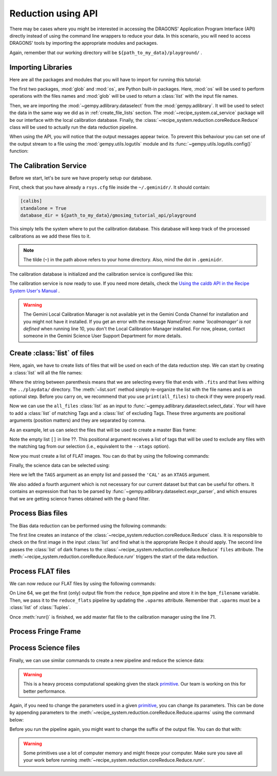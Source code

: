.. 03_api_reduction.rst

.. _caldb: https://dragons-recipe-system-users-manual.readthedocs.io/en/latest/supptools.html#caldb

.. _primitive: https://dragons-recipe-system-users-manual.readthedocs.io/en/latest/definitions.html#primitive


.. |github| image:: /_static/img/GitHub-Mark-32px.png
    :scale: 75%


.. _api_data_reduction:

Reduction using API
*******************

There may be cases where you might be interested in accessing the DRAGONS'
Application Program Interface (API) directly instead of using the command
line wrappers to reduce your data. In this scenario, you will need to access
DRAGONS' tools by importing the appropriate modules and packages.

Again, remember that our working directory will be
``${path_to_my_data}/playground/`` .


Importing Libraries
-------------------

Here are all the packages and modules that you will have to import for running
this tutorial:

.. code-block:: python
    :linenos:

    import glob
    import os

    from gempy.adlibrary import dataselect
    from recipe_system import cal_service
    from recipe_system.reduction.coreReduce import Reduce


The first two packages, :mod:`glob` and :mod:`os`, are Python built-in packages.
Here, :mod:`os` will be used to perform operations with the files names and
:mod:`glob` will be used to return a :class:`list` with the input file names.


.. todo @bquint: the gempy auto-api is not being generated anywhere.
.. todo:: @bquint the gempy auto-api is not being generated anywhere. Find a
    place for it.


Then, we are importing the :mod:`~gempy.adlibrary.dataselect` from the
:mod:`gempy.adlibrary`. It will be used to select the data in the same way we
did as in :ref:`create_file_lists` section. The
:mod:`~recipe_system.cal_service` package will be our interface with the
local calibration database. Finally, the
:class:`~recipe_system.reduction.coreReduce.Reduce` class will be
used to actually run the data reduction pipeline.

When using the API, you will notice that the output messages appear twice.
To prevent this behaviour you can set one of the output stream to a file
using the :mod:`gempy.utils.logutils` module and its
:func:`~gempy.utils.logutils.config()` function:


.. code-block:: python
    :linenos:
    :lineno-start: 7

    from gempy.utils import logutils
    logutils.config(file_name='gmos_data_reduction.log')


.. _set_caldb_api:

The Calibration Service
-----------------------

Before we start, let's be sure we have properly setup our database.

First, check that you have already a ``rsys.cfg`` file inside the
``~/.geminidr/``. It should contain:

.. code-block:: none

    [calibs]
    standalone = True
    database_dir = ${path_to_my_data}/gmosimg_tutorial_api/playground


This simply tells the system where to put the calibration database. This
database will keep track of the processed calibrations as we add these files
to it.

..  note:: The tilde (``~``) in the path above refers to your home directory.
    Also, mind the dot in ``.geminidr``.

The calibration database is initialized and the calibration service is
configured like this:

.. code-block:: python
    :linenos:
    :lineno-start: 9

    calibration_service = cal_service.CalibrationService()
    calibration_service.config()
    calibration_service.init()

    cal_service.set_calservice()

The calibration service is now ready to use. If you need more details,
check the
`Using the caldb API in the Recipe System User's Manual <https://dragons-recipe-system-users-manual.readthedocs.io/en/latest/caldb.html#using-the-caldb-api>`_ .

..  todo: calmanager
..  warning:: The Gemini Local Calibration Manager is not available yet in the
    Gemini Conda Channel for installation and you might not have it installed.
    If you get an error with the message
    `NameError: name 'localmanager' is not defined` when running line 10, you
    don't the Local Calibration Manager installed. For now, please, contact
    someone in the Gemini Science User Support Department for more details.


.. _api_create_file_lists:

Create :class:`list` of files
-----------------------------

Here, again, we have to create lists of files that will be used on each of the
data reduction step. We can start by creating a :class:`list` will all the file
names:

.. code-block:: python
    :linenos:
    :lineno-start: 14

    all_files = glob.glob('../playdata/*.fits')
    all_files.sort()

Where the string between parenthesis means that we are selecting every file that
ends with ``.fits`` and that lives withing the ``../playdata/`` directory.
The :meth:`~list.sort` method simply re-organize the list with the file names
and is an optional step. Before you carry on, we recommend that you use
``print(all_files)`` to check if they were properly read.

Now we can use the ``all_files`` :class:`list` as an input to
:func:`~gempy.adlibrary.dataselect.select_data`. Your will have to add a
:class:`list` of matching Tags and a :class:`list` of excluding Tags. These
three arguments are positional arguments (position matters) and they are
separated by comma.

As an example, let us can select the files that will be used to create a master
Bias frame:

.. code-block:: python
    :linenos:
    :lineno-start: 16

    list_of_biases = dataselect.select_data(
        all_files,
        ['BIAS'],
        []
    )

Note the empty list ``[]`` in line ??. This positional argument receives a list
of tags that will be used to exclude any files with the matching tag from our
selection (i.e., equivalent to the ``--xtags`` option).

Now you must create a list of FLAT images. You can do that by using the
following commands:

.. code-block:: python
    :linenos:
    :lineno-start: 35

    list_of_flats = dataselect.select_data(
         all_files,
         ['FLAT'],
         []
    )

Finally, the science data can be selected using:

.. code-block:: python
    :linenos:
    :lineno-start: 41

    list_of_science = dataselect.select_data(
        all_files,
        [],
        ['CAL'],
        dataselect.expr_parser('(observation_class=="science" and filter_name=="g")')
    )

Here we left the ``TAGS`` argument as an empty list and passed the ``'CAL'`` as
an ``XTAGS`` argument.

We also added a fourth argument which is not necessary for our current dataset
but that can be useful for others. It contains an expression that has to be
parsed by :func:`~gempy.adlibrary.dataselect.expr_parser`, and which ensures
that we are getting science frames obtained with the g-band filter.


.. _api_process_bias_files:

Process Bias files
------------------

The Bias data reduction can be performed using the following commands:

.. code-block:: python
   :linenos:
   :lineno-start: 47

    reduce_bias = Reduce()
    reduce_bias.files.extend(list_of_biases)
    reduce_bias.runr()

    calibration_service.add_cal(reduce_bias.output_filenames[0])

The first line creates an instance of the
:class:`~recipe_system.reduction.coreReduce.Reduce` class. It is responsible to
check on the first image in the input :class:`list` and find what is the
appropriate Recipe it should apply. The second line passes the :class:`list` of
dark frames to the :class:`~recipe_system.reduction.coreReduce.Reduce`
``files`` attribute. The
:meth:`~recipe_system.reduction.coreReduce.Reduce.runr` triggers the start of
the data reduction.


.. _api_process_flat_files:

Process FLAT files
------------------

We can now reduce our FLAT files by using the following commands:

.. code-block:: python
    :linenos:
    :lineno-start: 64

    reduce_flats = Reduce()
    reduce_flats.files.extend(list_of_flats)
    reduce_flats.runr()

    calibration_service.add_cal(reduce_flats.output_filenames[0])


On Line 64, we get the first (only) output file from the ``reduce_bpm`` pipeline
and store it in the ``bpm_filename`` variable. Then, we pass it to the
``reduce_flats`` pipeline by updating the ``.uparms`` attribute. Remember
that ``.uparms`` must be a :class:`list` of :class:`Tuples`.

Once :meth:`runr()` is finished, we add master flat file to the calibration manager
using the line 71.


.. _api_process_fring_frame:

Process Fringe Frame
--------------------

.. code-block:: python
    :linenos:
    :lineno-start: 64

    reduce_fringe = Reduce()

    reduce_fringe.files.extend(list_of_flats)
    reduce_fringe.runr()

    calibration_service.add_cal(reduce_fringe.output_filenames[0])


.. _api_process_science_files:

Process Science files
---------------------

Finally, we can use similar commands to create a new pipeline and reduce the
science data:

.. code-block:: python
    :linenos:
    :lineno-start: 72

    reduce_science = Reduce()
    reduce_science.files.extend(list_of_science)
    reduce_science.runr()

..  warning:: This is a heavy process computational speaking given the stack
    primitive_. Our team is working on this for better performance.

Again, if you need to change the parameters used in a given primitive_,
you can change its parameters. This can be done by appending parameters to
the :meth:`~recipe_system.reduction.coreReduce.Reduce.uparms` using the command
below:

.. code-block:: python
    :linenos:
    :lineno-start: 1

    reduce_science.uparms.append(("stackFrames:scale", True))

Before you run the pipeline again, you might want to change the suffix of the
output file. You can do that with:

.. code-block:: python
    :linenos:
    :lineno-start: 1

    reduce_science.suffix = "_scale_stack"
    reduce_science.runr()

..  warning:: Some primitives use a lot of computer memory and might freeze your
    computer. Make sure you save all your work before running
    :meth:`~recipe_system.reduction.coreReduce.Reduce.runr`.

